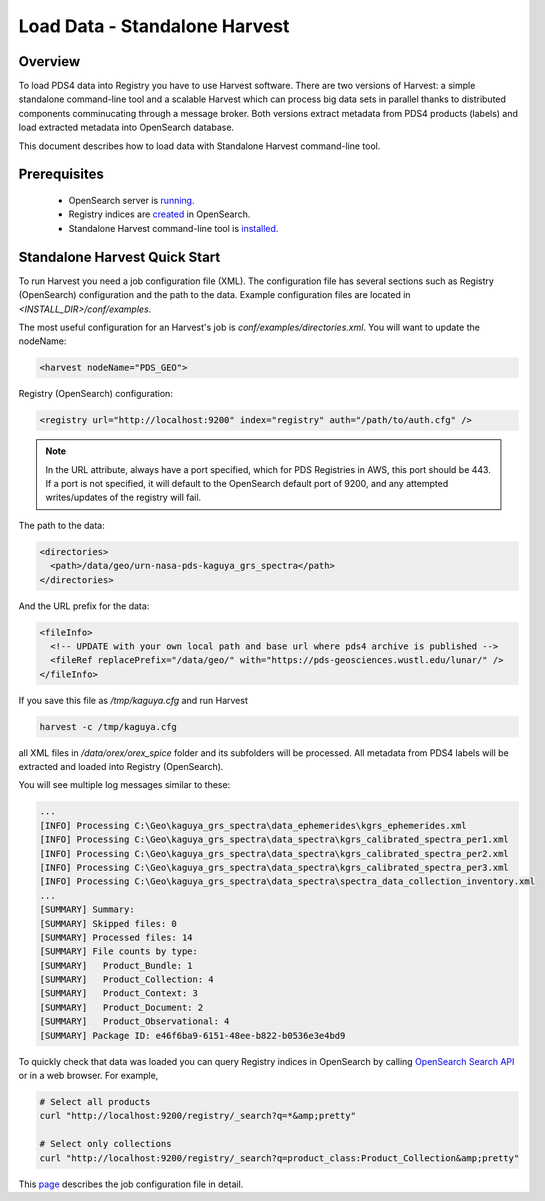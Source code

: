 ==============================
Load Data - Standalone Harvest
==============================

Overview
********

To load PDS4 data into Registry you have to use Harvest software. There are two versions of Harvest:
a simple standalone command-line tool and a scalable Harvest which can process big data sets in parallel thanks to distributed components comminucating through a message broker.
Both versions extract metadata from PDS4 products (labels) and load extracted
metadata into OpenSearch database.

This document describes how to load data with Standalone Harvest command-line tool.


Prerequisites
*************

  * OpenSearch server is `running <https://opensearch.org/>`_.
  * Registry indices are `created <../admin/create_reg.html#create-registry>`_ in OpenSearch.
  * Standalone Harvest command-line tool is `installed <../install/tools.html#standalone-harvest>`_.


Standalone Harvest Quick Start
******************************

To run Harvest you need a job configuration file (XML).
The configuration file has several sections such as Registry (OpenSearch) configuration
and the path to the data. Example configuration files are located in *<INSTALL_DIR>/conf/examples*.

The most useful configuration for an Harvest's job is *conf/examples/directories.xml*. You will want to update the nodeName:

.. code-block:: xml

  <harvest nodeName="PDS_GEO">


Registry (OpenSearch) configuration:

.. code-block:: xml

  <registry url="http://localhost:9200" index="registry" auth="/path/to/auth.cfg" />

.. Note::
   In the URL attribute, always have a port specified, which for PDS Registries in AWS, this port should be 443. If a port is not specified, it will default to the OpenSearch default port of 9200, and any attempted writes/updates of the registry will fail.

The path to the data:

.. code-block:: xml

  <directories>
    <path>/data/geo/urn-nasa-pds-kaguya_grs_spectra</path>
  </directories>

And the URL prefix for the data:

.. code-block:: xml

  <fileInfo>
    <!-- UPDATE with your own local path and base url where pds4 archive is published -->
    <fileRef replacePrefix="/data/geo/" with="https://pds-geosciences.wustl.edu/lunar/" />
  </fileInfo>

If you save this file as */tmp/kaguya.cfg* and run Harvest

.. code-block:: python

   harvest -c /tmp/kaguya.cfg

all XML files in */data/orex/orex_spice* folder and its subfolders will be processed.
All metadata from PDS4 labels will be extracted and loaded into Registry (OpenSearch).

You will see multiple log messages similar to these:

.. code-block:: python

  ...
  [INFO] Processing C:\Geo\kaguya_grs_spectra\data_ephemerides\kgrs_ephemerides.xml
  [INFO] Processing C:\Geo\kaguya_grs_spectra\data_spectra\kgrs_calibrated_spectra_per1.xml
  [INFO] Processing C:\Geo\kaguya_grs_spectra\data_spectra\kgrs_calibrated_spectra_per2.xml
  [INFO] Processing C:\Geo\kaguya_grs_spectra\data_spectra\kgrs_calibrated_spectra_per3.xml
  [INFO] Processing C:\Geo\kaguya_grs_spectra\data_spectra\spectra_data_collection_inventory.xml
  ...
  [SUMMARY] Summary:
  [SUMMARY] Skipped files: 0
  [SUMMARY] Processed files: 14
  [SUMMARY] File counts by type:
  [SUMMARY]   Product_Bundle: 1
  [SUMMARY]   Product_Collection: 4
  [SUMMARY]   Product_Context: 3
  [SUMMARY]   Product_Document: 2
  [SUMMARY]   Product_Observational: 4
  [SUMMARY] Package ID: e46f6ba9-6151-48ee-b822-b0536e3e4bd9


To quickly check that data was loaded you can query Registry indices in OpenSearch by calling
`OpenSearch Search API <https://opensearch.org/docs/latest/opensearch/query-dsl/index/>`_
or in a web browser. For example,

.. code-block:: python

   # Select all products
   curl "http://localhost:9200/registry/_search?q=*&amp;pretty"

   # Select only collections
   curl "http://localhost:9200/registry/_search?q=product_class:Product_Collection&amp;pretty"

This `page <./harvest_job_configuration.html>`_ describes the job configuration file in detail.
